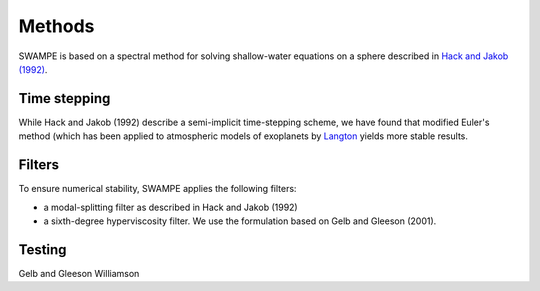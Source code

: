 Methods
============

SWAMPE is based on a spectral method for solving shallow-water equations on a sphere
described in `Hack and Jakob (1992) <https://opensky.ucar.edu/islandora/object/technotes:112>`_. 

Time stepping
----------------

While Hack and Jakob (1992) describe a semi-implicit time-stepping scheme, we have found
that modified Euler's method (which has been applied to atmospheric models of exoplanets by 
`Langton
<https://www.proquest.com/docview/304661389?pq-origsite=gscholar&fromopenview=true>`_
yields more stable results. 

Filters
----------------

To ensure numerical stability, SWAMPE applies the following filters:

* a modal-splitting filter as described in Hack and Jakob (1992)
* a sixth-degree hyperviscosity filter. We use the formulation based on Gelb and Gleeson (2001).


Testing
----------------


Gelb and Gleeson
Williamson




